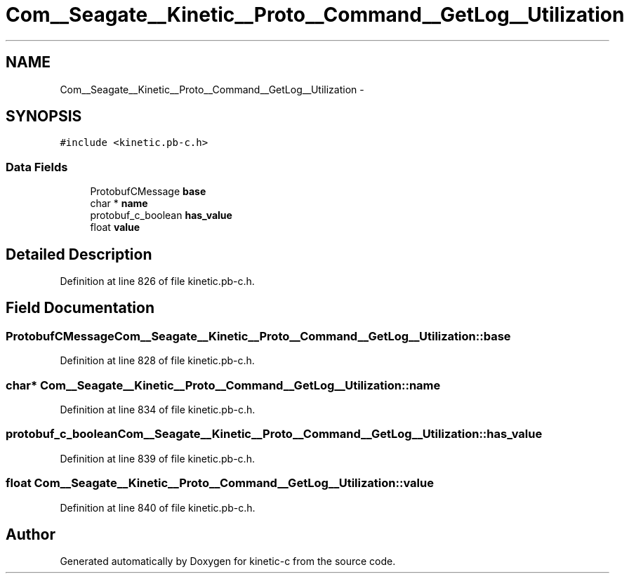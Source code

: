 .TH "Com__Seagate__Kinetic__Proto__Command__GetLog__Utilization" 3 "Fri Mar 13 2015" "Version v0.12.0" "kinetic-c" \" -*- nroff -*-
.ad l
.nh
.SH NAME
Com__Seagate__Kinetic__Proto__Command__GetLog__Utilization \- 
.SH SYNOPSIS
.br
.PP
.PP
\fC#include <kinetic\&.pb-c\&.h>\fP
.SS "Data Fields"

.in +1c
.ti -1c
.RI "ProtobufCMessage \fBbase\fP"
.br
.ti -1c
.RI "char * \fBname\fP"
.br
.ti -1c
.RI "protobuf_c_boolean \fBhas_value\fP"
.br
.ti -1c
.RI "float \fBvalue\fP"
.br
.in -1c
.SH "Detailed Description"
.PP 
Definition at line 826 of file kinetic\&.pb-c\&.h\&.
.SH "Field Documentation"
.PP 
.SS "ProtobufCMessage Com__Seagate__Kinetic__Proto__Command__GetLog__Utilization::base"

.PP
Definition at line 828 of file kinetic\&.pb-c\&.h\&.
.SS "char* Com__Seagate__Kinetic__Proto__Command__GetLog__Utilization::name"

.PP
Definition at line 834 of file kinetic\&.pb-c\&.h\&.
.SS "protobuf_c_boolean Com__Seagate__Kinetic__Proto__Command__GetLog__Utilization::has_value"

.PP
Definition at line 839 of file kinetic\&.pb-c\&.h\&.
.SS "float Com__Seagate__Kinetic__Proto__Command__GetLog__Utilization::value"

.PP
Definition at line 840 of file kinetic\&.pb-c\&.h\&.

.SH "Author"
.PP 
Generated automatically by Doxygen for kinetic-c from the source code\&.
